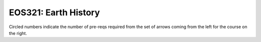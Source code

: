 ===============================
|course_short|: |course_long|
===============================

.. image:: graphs/EOS321.svg
  :align: center
  :width: 98%
  
Circled numbers indicate the number of pre-reqs required from the set of arrows coming from the left for the course on the right.

.. |course_short| replace:: EOS321
.. |course_long| replace:: Earth History


    
